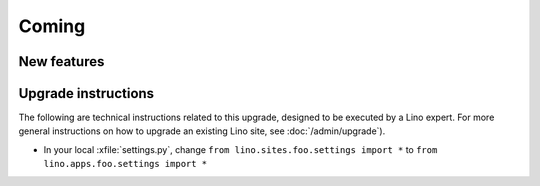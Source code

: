 Coming
======

New features
------------



Upgrade instructions
--------------------

The following are technical instructions related to this 
upgrade, designed to be executed by a Lino expert.
For more general instructions on how to upgrade an existing 
Lino site, see :doc:`/admin/upgrade`).

- In your local :xfile:`settings.py`, 
  change ``from lino.sites.foo.settings import *`` to 
  ``from lino.apps.foo.settings import *``


